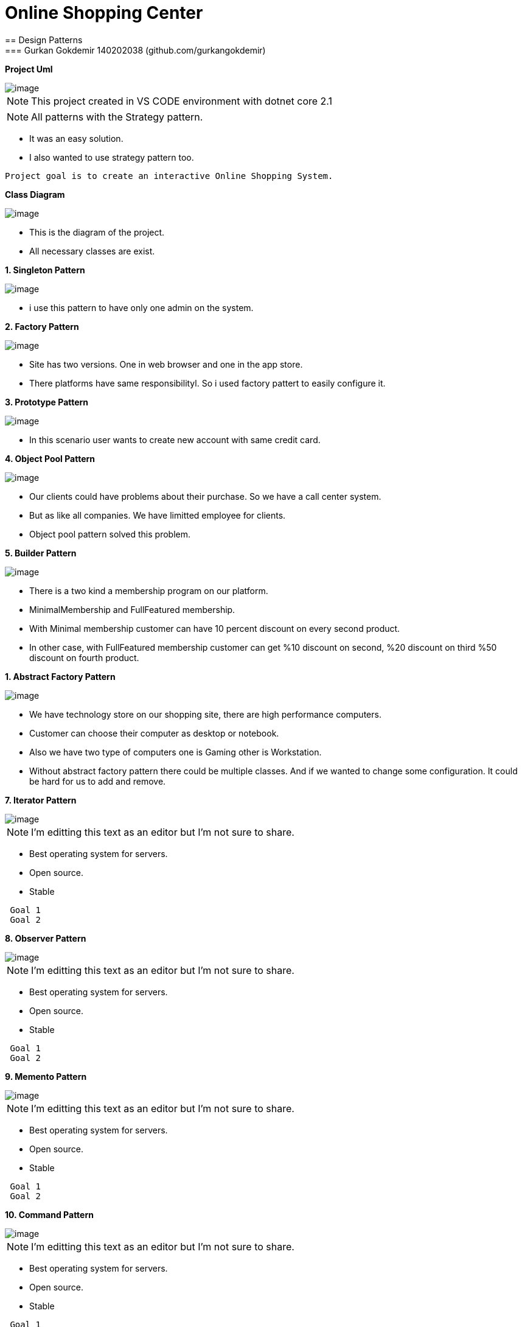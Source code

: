 = Online Shopping Center 
== Design Patterns
=== Gurkan Gokdemir 140202038 (github.com/gurkangokdemir)

*Project Uml*

image::DIAGRAMS/use-case-v2.png[image]

[NOTE]
====
This project created in VS CODE environment with dotnet core 2.1
====

[NOTE]
====
All patterns with the Strategy pattern. 
====

* It was an easy solution.
* I also wanted to use strategy pattern too.

----
Project goal is to create an interactive Online Shopping System.
----

*Class Diagram*

image::DIAGRAMS/class.png[image]



* This is the diagram of the project.
* All necessary classes are exist.


*1. Singleton Pattern*

image::1.Singleton/image.png[image]


* i use this pattern to have only one admin on the system.


*2. Factory Pattern*

image::2.Factory/image.png[image]


* Site has two versions. One in web browser and one in the app store.
* There platforms have same responsibilityl. So i used factory pattert to easily configure it.

*3. Prototype Pattern*

image::3.Prototype/image.png[image]


* In this scenario user wants to create new account with same credit card. 

*4. Object Pool Pattern*

image::4.ObjectPool/image.png[image]


* Our clients could have problems about their purchase. So we have a call center system.
* But as like all companies. We have limitted employee for clients.
* Object pool pattern solved this problem.


*5. Builder Pattern*

image::5.Builder/image.png[image]


* There is a two kind a membership program on our platform. 
* MinimalMembership and FullFeatured membership. 
* With Minimal membership customer can have 10 percent discount on every second product.
* In other case, with FullFeatured membership customer can get %10 discount on second, %20 discount on third
%50 discount on fourth product.


*1. Abstract Factory Pattern*

image::6.AbstractFactory/image.png[image]


* We have technology store on our shopping site, there are high performance computers.
* Customer can choose their computer as desktop or notebook.
* Also we have two type of computers one is Gaming other is Workstation.
* Without abstract factory pattern there could be multiple classes. And if we wanted to change some configuration.
It could be hard for us to add and remove.

*7. Iterator Pattern*

image::7.Iterator/image.png[image]

[NOTE]
====
I'm editting this text as an editor but I'm not sure to share.
====

* Best operating system for servers.
* Open source.
* Stable

----
 Goal 1
 Goal 2
----

*8. Observer Pattern*

image::8.Observer/image.png[image]

[NOTE]
====
I'm editting this text as an editor but I'm not sure to share.
====

* Best operating system for servers.
* Open source.
* Stable

----
 Goal 1
 Goal 2
----

*9. Memento Pattern*

image::9.Memento/image.png[image]

[NOTE]
====
I'm editting this text as an editor but I'm not sure to share.
====

* Best operating system for servers.
* Open source.
* Stable

----
 Goal 1
 Goal 2
----

*10. Command Pattern*

image::10.Command/image.png[image]

[NOTE]
====
I'm editting this text as an editor but I'm not sure to share.
====

* Best operating system for servers.
* Open source.
* Stable

----
 Goal 1
 Goal 2
----

*11. Adapter Pattern*

image::11.Adapter/image.png[image]

[NOTE]
====
I'm editting this text as an editor but I'm not sure to share.
====

* Best operating system for servers.
* Open source.
* Stable

----
 Goal 1
 Goal 2
----



